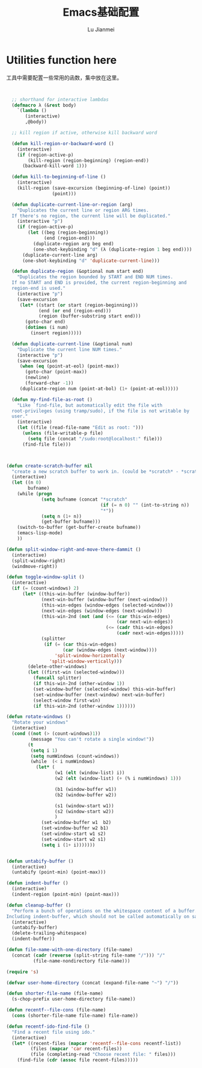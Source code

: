 #+TITLE: Emacs基础配置
#+LANGUAGE:  zh
#+AUTHOR: Lu Jianmei
#+EMAIL: lu.jianmei@trs.com.cn
#+OPTIONS:   H:3 num:t   toc:3 \n:nil @:t ::t |:t ^:nil -:t f:t *:t <:t p:t pri:t
#+OPTIONS:   TeX:t LaTeX:nil skip:nil d:nil todo:t pri:nil tags:not-in-toc
#+OPTIONS:   author:t creator:t timestamp:t email:t
#+DESCRIPTION: A notes that include all works and study things in 2015
#+KEYWORDS:  org-mode Emacs jquery jquery.mobile jquery.ui wcm
#+INFOJS_OPT: view:nil toc:t ltoc:t mouse:underline buttons:0 path:http://orgmode.org/org-info.js
#+EXPORT_SELECT_TAGS: export
#+EXPORT_EXCLUDE_TAGS: noexport
#+LATEX_HEADER: \usepackage{xeCJK}
#+LATEX_HEADER: \setCJKmainfont{SimSun}
#+LATEX_CLASS: cn-article
#+STARTUP: logredeadline, logreschedule
#+ATTR_HTML: :border 2 :rules all :frame all


* Utilities function here
工具中需要配置一些常用的函数，集中放在这里。
#+begin_src emacs-lisp :tangle yes


  ;; shorthand for interactive lambdas
  (defmacro λ (&rest body)
    `(lambda ()
       (interactive)
       ,@body))

  ;; kill region if active, otherwise kill backward word

  (defun kill-region-or-backward-word ()
    (interactive)
    (if (region-active-p)
        (kill-region (region-beginning) (region-end))
      (backward-kill-word 1)))

  (defun kill-to-beginning-of-line ()
    (interactive)
    (kill-region (save-excursion (beginning-of-line) (point))
                 (point)))

  (defun duplicate-current-line-or-region (arg)
    "Duplicates the current line or region ARG times.
  If there's no region, the current line will be duplicated."
    (interactive "p")
    (if (region-active-p)
        (let ((beg (region-beginning))
              (end (region-end)))
          (duplicate-region arg beg end)
          (one-shot-keybinding "d" (λ (duplicate-region 1 beg end))))
      (duplicate-current-line arg)
      (one-shot-keybinding "d" 'duplicate-current-line)))

  (defun duplicate-region (&optional num start end)
    "Duplicates the region bounded by START and END NUM times.
  If no START and END is provided, the current region-beginning and
  region-end is used."
    (interactive "p")
    (save-excursion
     (let* ((start (or start (region-beginning)))
            (end (or end (region-end)))
            (region (buffer-substring start end)))
       (goto-char end)
       (dotimes (i num)
         (insert region)))))

  (defun duplicate-current-line (&optional num)
    "Duplicate the current line NUM times."
    (interactive "p")
    (save-excursion
     (when (eq (point-at-eol) (point-max))
       (goto-char (point-max))
       (newline)
       (forward-char -1))
     (duplicate-region num (point-at-bol) (1+ (point-at-eol)))))

  (defun my-find-file-as-root ()
    "Like `find-file, but automatically edit the file with
  root-privileges (using tramp/sudo), if the file is not writable by
  user."
    (interactive)
    (let ((file (read-file-name "Edit as root: ")))
      (unless (file-writable-p file)
        (setq file (concat "/sudo:root@localhost:" file)))
      (find-file file)))



(defun create-scratch-buffer nil
  "create a new scratch buffer to work in. (could be *scratch* - *scratchX*)"
  (interactive)
  (let ((n 0)
        bufname)
    (while (progn
             (setq bufname (concat "*scratch"
                                   (if (= n 0) "" (int-to-string n))
                                   "*"))
             (setq n (1+ n))
             (get-buffer bufname)))
    (switch-to-buffer (get-buffer-create bufname))
    (emacs-lisp-mode)
    ))

(defun split-window-right-and-move-there-dammit ()
  (interactive)
  (split-window-right)
  (windmove-right))

(defun toggle-window-split ()
  (interactive)
  (if (= (count-windows) 2)
      (let* ((this-win-buffer (window-buffer))
             (next-win-buffer (window-buffer (next-window)))
             (this-win-edges (window-edges (selected-window)))
             (next-win-edges (window-edges (next-window)))
             (this-win-2nd (not (and (<= (car this-win-edges)
                                         (car next-win-edges))
                                     (<= (cadr this-win-edges)
                                         (cadr next-win-edges)))))
             (splitter
              (if (= (car this-win-edges)
                     (car (window-edges (next-window))))
                  'split-window-horizontally
                'split-window-vertically)))
        (delete-other-windows)
        (let ((first-win (selected-window)))
          (funcall splitter)
          (if this-win-2nd (other-window 1))
          (set-window-buffer (selected-window) this-win-buffer)
          (set-window-buffer (next-window) next-win-buffer)
          (select-window first-win)
          (if this-win-2nd (other-window 1))))))

(defun rotate-windows ()
  "Rotate your windows"
  (interactive)
  (cond ((not (> (count-windows)1))
         (message "You can't rotate a single window!"))
        (t
         (setq i 1)
         (setq numWindows (count-windows))
         (while  (< i numWindows)
           (let* (
                  (w1 (elt (window-list) i))
                  (w2 (elt (window-list) (+ (% i numWindows) 1)))

                  (b1 (window-buffer w1))
                  (b2 (window-buffer w2))

                  (s1 (window-start w1))
                  (s2 (window-start w2))
                  )
             (set-window-buffer w1  b2)
             (set-window-buffer w2 b1)
             (set-window-start w1 s2)
             (set-window-start w2 s1)
             (setq i (1+ i)))))))


(defun untabify-buffer ()
  (interactive)
  (untabify (point-min) (point-max)))

(defun indent-buffer ()
  (interactive)
  (indent-region (point-min) (point-max)))

(defun cleanup-buffer ()
  "Perform a bunch of operations on the whitespace content of a buffer.
Including indent-buffer, which should not be called automatically on save."
  (interactive)
  (untabify-buffer)
  (delete-trailing-whitespace)
  (indent-buffer))

(defun file-name-with-one-directory (file-name)
  (concat (cadr (reverse (split-string file-name "/"))) "/"
          (file-name-nondirectory file-name)))

(require 's)

(defvar user-home-directory (concat (expand-file-name "~") "/"))

(defun shorter-file-name (file-name)
  (s-chop-prefix user-home-directory file-name))

(defun recentf--file-cons (file-name)
  (cons (shorter-file-name file-name) file-name))

(defun recentf-ido-find-file ()
  "Find a recent file using ido."
  (interactive)
  (let* ((recent-files (mapcar 'recentf--file-cons recentf-list))
         (files (mapcar 'car recent-files))
         (file (completing-read "Choose recent file: " files)))
    (find-file (cdr (assoc file recent-files)))))

#+end_src
